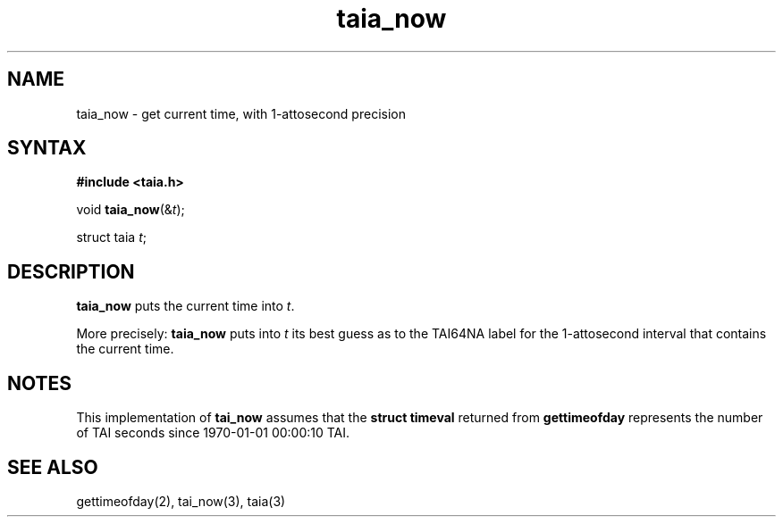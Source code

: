 .TH taia_now 3
.SH NAME
taia_now \- get current time, with 1-attosecond precision
.SH SYNTAX
.B #include <taia.h>

void \fBtaia_now\fP(&\fIt\fR);

struct taia \fIt\fR;
.SH DESCRIPTION
.B taia_now
puts the current time into
.IR t .

More precisely:
.B taia_now
puts into
.I t
its best guess as to the TAI64NA label for the 1-attosecond interval
that contains the current time.
.SH NOTES
This implementation of
.B tai_now
assumes that the
.B struct timeval
returned from
.B gettimeofday
represents the number of TAI seconds since
1970-01-01 00:00:10 TAI.
.SH "SEE ALSO"
gettimeofday(2),
tai_now(3),
taia(3)
